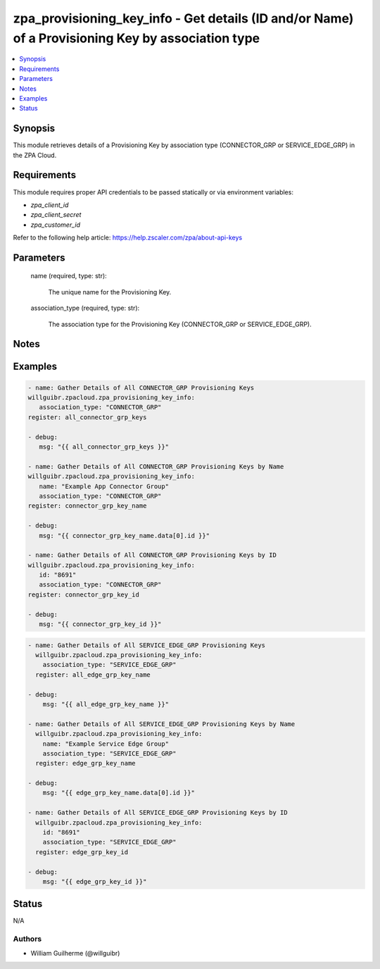 .. _zpa_provisioning_key_info_module:


zpa_provisioning_key_info - Get details (ID and/or Name) of a Provisioning Key by association type
==================================================================================================

.. contents::
   :local:
   :depth: 1


Synopsis
--------

This module retrieves details of a Provisioning Key by association type (CONNECTOR_GRP or SERVICE_EDGE_GRP) in the ZPA Cloud.




Requirements
------------
This module requires proper API credentials to be passed statically or via environment variables:

- `zpa_client_id`
- `zpa_client_secret`
- `zpa_customer_id`

Refer to the following help article: https://help.zscaler.com/zpa/about-api-keys

Parameters
----------

   name (required, type: str):
   
      The unique name for the Provisioning Key.

   association_type (required, type: str):

      The association type for the Provisioning Key (CONNECTOR_GRP or SERVICE_EDGE_GRP).

Notes
-----


Examples
--------

.. code-block:: yaml+jinja

   - name: Gather Details of All CONNECTOR_GRP Provisioning Keys
   willguibr.zpacloud.zpa_provisioning_key_info:
      association_type: "CONNECTOR_GRP"
   register: all_connector_grp_keys

   - debug:
      msg: "{{ all_connector_grp_keys }}"

   - name: Gather Details of All CONNECTOR_GRP Provisioning Keys by Name
   willguibr.zpacloud.zpa_provisioning_key_info:
      name: "Example App Connector Group"
      association_type: "CONNECTOR_GRP"
   register: connector_grp_key_name

   - debug:
      msg: "{{ connector_grp_key_name.data[0].id }}"

   - name: Gather Details of All CONNECTOR_GRP Provisioning Keys by ID
   willguibr.zpacloud.zpa_provisioning_key_info:
      id: "8691"
      association_type: "CONNECTOR_GRP"
   register: connector_grp_key_id

   - debug:
      msg: "{{ connector_grp_key_id }}"

.. code-block:: yaml+jinja

    - name: Gather Details of All SERVICE_EDGE_GRP Provisioning Keys
      willguibr.zpacloud.zpa_provisioning_key_info:
        association_type: "SERVICE_EDGE_GRP"
      register: all_edge_grp_key_name

    - debug:
        msg: "{{ all_edge_grp_key_name }}"

    - name: Gather Details of All SERVICE_EDGE_GRP Provisioning Keys by Name
      willguibr.zpacloud.zpa_provisioning_key_info:
        name: "Example Service Edge Group"
        association_type: "SERVICE_EDGE_GRP"
      register: edge_grp_key_name

    - debug:
        msg: "{{ edge_grp_key_name.data[0].id }}"

    - name: Gather Details of All SERVICE_EDGE_GRP Provisioning Keys by ID
      willguibr.zpacloud.zpa_provisioning_key_info:
        id: "8691"
        association_type: "SERVICE_EDGE_GRP"
      register: edge_grp_key_id

    - debug:
        msg: "{{ edge_grp_key_id }}"

Status
------
N/A


Authors
~~~~~~~

- William Guilherme (@willguibr)